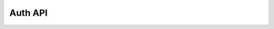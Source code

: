.. meta::
   :description: API reference for all Hasura Auth service. Links to Swagger based documentation.
   :keywords: hasura, docs, auth, API reference, swagger docs

Auth API
=========

.. swaggerv2doc:: ../../../_static/swagger.json

